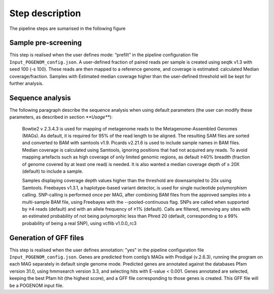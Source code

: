 Step description
================

The pipeline steps are sumarised in the following figure

.. figure:: https://github.com/lfdelzam/MASTER/Input_POGENOM_flowchart.png
   :width: 400px
   :align: center
  

Sample pre-screening
--------------------

This step is realised when the user defines mode: “prefilt” in the pipeline configuration file ``Input_POGENOM_config.json``.
A user-defined fraction of paired reads per sample is created using seqtk v1.3 with seed 100 (-s 100). These reads are then mapped to a reference genome, and coverage is estimated: calculated Median coverage/fraction. Samples with Estimated median coverage higher than the user-defined threshold will be kept for further analysis.

Sequence analysis
-----------------

The following paragraph describe the sequence analysis when using default parameters (the user can modify these parameters, as described in section `**Usage**`):

    Bowtie2 v 2.3.4.3 is used for mapping of metagenome reads to the Metagenome-Assembled Genomes (MAGs). As default, it is required for 95% of the read length to be aligned. The resulting SAM files are sorted and converted to BAM with samtools v1.9. Picards v2.21.6 is used to include sample names in BAM files.  Median coverage is calculated using Samtools, ignoring positions that had not acquired any reads. To avoid mapping artefacts such as high coverage of only limited genomic regions, as default ≥40% breadth (fraction of genome covered by at least one read) is needed. It is also wanted a median coverage depth of ≥ 20X (default) to include a sample.

    Samples displaying coverage depth values higher than the threshold are downsampled to 20x using Samtools. Freebayes v1.3.1, a haplotype-based variant detector, is used for single nucleotide polymorphism calling. SNP-calling is performed once per MAG, after combining BAM files from the approved samples into a multi-sample BAM file, using Freebayes with the --pooled-continuous flag. SNPs are called when supported by ≥4 reads (default) and with an allele frequency of ≥1% (default). Calls are filtered, removing any sites with an estimated probability of not being polymorphic less than Phred 20 (default, corresponding to a 99% probability of being a real SNP), using vcflib v1.0.0_rc3

Generation of GFF files
-----------------------
This step is realised when the user defines annotation: "yes" in the pipeline configuration file ``Input_POGENOM_config.json``.
Genes are predicted from contig’s MAGs with Prodigal (v.2.6.3), running the program on each MAG separately in default single genome mode. Predicted genes are annotated against the databases Pfam version 31.0, using hmmsearch version 3.3, and selecting hits with E-value < 0.001. Genes annotated are selected, keeping the best Pfam hit (the highest score), and a GFF file corresponding to those genes is created. This GFF file will be a POGENOM input file.
